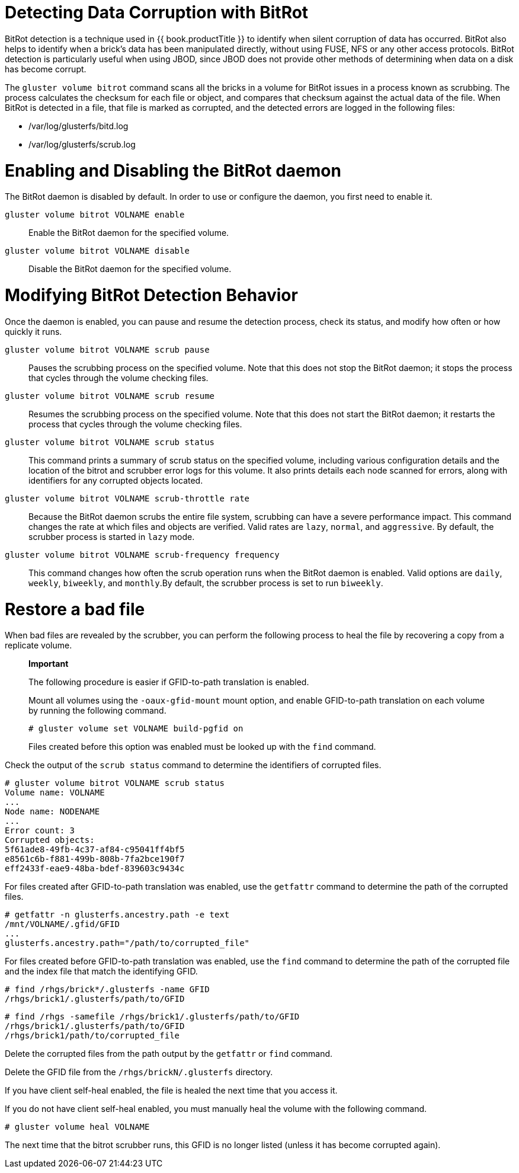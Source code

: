 [[chap-Detecting_Data_Corruption]]
= Detecting Data Corruption with BitRot

BitRot detection is a technique used in {{ book.productTitle }} to
identify when silent corruption of data has occurred. BitRot also helps
to identify when a brick's data has been manipulated directly, without
using FUSE, NFS or any other access protocols. BitRot detection is
particularly useful when using JBOD, since JBOD does not provide other
methods of determining when data on a disk has become corrupt.

The `gluster volume bitrot` command scans all the bricks in a volume for
BitRot issues in a process known as scrubbing. The process calculates
the checksum for each file or object, and compares that checksum against
the actual data of the file. When BitRot is detected in a file, that
file is marked as corrupted, and the detected errors are logged in the
following files:

* /var/log/glusterfs/bitd.log
* /var/log/glusterfs/scrub.log

= Enabling and Disabling the BitRot daemon

The BitRot daemon is disabled by default. In order to use or configure
the daemon, you first need to enable it.

`gluster volume bitrot VOLNAME enable`::
  Enable the BitRot daemon for the specified volume.
`gluster volume bitrot VOLNAME disable`::
  Disable the BitRot daemon for the specified volume.

= Modifying BitRot Detection Behavior

Once the daemon is enabled, you can pause and resume the detection
process, check its status, and modify how often or how quickly it runs.

`gluster volume bitrot VOLNAME scrub pause`::
  Pauses the scrubbing process on the specified volume. Note that this
  does not stop the BitRot daemon; it stops the process that cycles
  through the volume checking files.
`gluster volume bitrot VOLNAME scrub resume`::
  Resumes the scrubbing process on the specified volume. Note that this
  does not start the BitRot daemon; it restarts the process that cycles
  through the volume checking files.
`gluster volume bitrot VOLNAME scrub status`::
  This command prints a summary of scrub status on the specified volume,
  including various configuration details and the location of the bitrot
  and scrubber error logs for this volume. It also prints details each
  node scanned for errors, along with identifiers for any corrupted
  objects located.
`gluster volume bitrot VOLNAME scrub-throttle rate`::
  Because the BitRot daemon scrubs the entire file system, scrubbing can
  have a severe performance impact. This command changes the rate at
  which files and objects are verified. Valid rates are `lazy`,
  `normal`, and `aggressive`. By default, the scrubber process is
  started in `lazy` mode.
`gluster volume bitrot VOLNAME scrub-frequency frequency`::
  This command changes how often the scrub operation runs when the
  BitRot daemon is enabled. Valid options are `daily`, `weekly`,
  `biweekly`, and `monthly`.By default, the scrubber process is set to
  run `biweekly`.

= Restore a bad file

When bad files are revealed by the scrubber, you can perform the
following process to heal the file by recovering a copy from a replicate
volume.

_________________________________________________________________________________________________________________________________________________
*Important*

The following procedure is easier if GFID-to-path translation is
enabled.

Mount all volumes using the `-oaux-gfid-mount` mount option, and enable
GFID-to-path translation on each volume by running the following
command.

-------------------------------------------
# gluster volume set VOLNAME build-pgfid on
-------------------------------------------

Files created before this option was enabled must be looked up with the
`find` command.
_________________________________________________________________________________________________________________________________________________

Check the output of the `scrub status` command to determine the
identifiers of corrupted files.

--------------------------------------------
# gluster volume bitrot VOLNAME scrub status
Volume name: VOLNAME
...
Node name: NODENAME
...
Error count: 3
Corrupted objects:
5f61ade8-49fb-4c37-af84-c95041ff4bf5
e8561c6b-f881-499b-808b-7fa2bce190f7
eff2433f-eae9-48ba-bdef-839603c9434c
--------------------------------------------

For files created after GFID-to-path translation was enabled, use the
`getfattr` command to determine the path of the corrupted files.

-------------------------------------------------
# getfattr -n glusterfs.ancestry.path -e text
/mnt/VOLNAME/.gfid/GFID
...
glusterfs.ancestry.path="/path/to/corrupted_file"
-------------------------------------------------

For files created before GFID-to-path translation was enabled, use the
`find` command to determine the path of the corrupted file and the index
file that match the identifying GFID.

-----------------------------------------
# find /rhgs/brick*/.glusterfs -name GFID
/rhgs/brick1/.glusterfs/path/to/GFID
-----------------------------------------

-----------------------------------------------------------
# find /rhgs -samefile /rhgs/brick1/.glusterfs/path/to/GFID
/rhgs/brick1/.glusterfs/path/to/GFID
/rhgs/brick1/path/to/corrupted_file
-----------------------------------------------------------

Delete the corrupted files from the path output by the `getfattr` or
`find` command.

Delete the GFID file from the `/rhgs/brickN/.glusterfs` directory.

If you have client self-heal enabled, the file is healed the next time
that you access it.

If you do not have client self-heal enabled, you must manually heal the
volume with the following command.

-----------------------------
# gluster volume heal VOLNAME
-----------------------------

The next time that the bitrot scrubber runs, this GFID is no longer
listed (unless it has become corrupted again).
